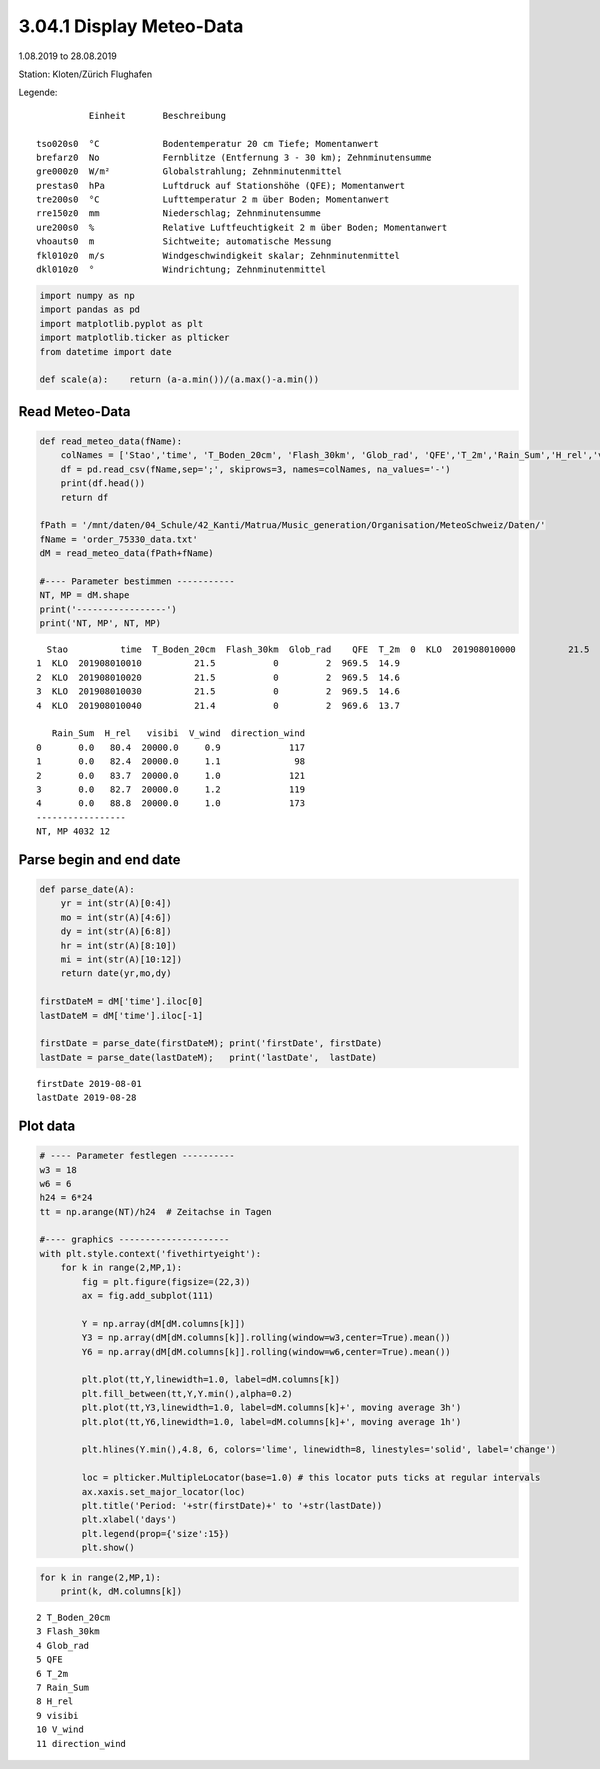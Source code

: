 
3.04.1 Display Meteo-Data
=========================

1.08.2019 to 28.08.2019

Station: Kloten/Zürich Flughafen

Legende:

::

              Einheit       Beschreibung

    tso020s0  °C            Bodentemperatur 20 cm Tiefe; Momentanwert
    brefarz0  No            Fernblitze (Entfernung 3 - 30 km); Zehnminutensumme
    gre000z0  W/m²          Globalstrahlung; Zehnminutenmittel
    prestas0  hPa           Luftdruck auf Stationshöhe (QFE); Momentanwert
    tre200s0  °C            Lufttemperatur 2 m über Boden; Momentanwert
    rre150z0  mm            Niederschlag; Zehnminutensumme
    ure200s0  %             Relative Luftfeuchtigkeit 2 m über Boden; Momentanwert
    vhoauts0  m             Sichtweite; automatische Messung
    fkl010z0  m/s           Windgeschwindigkeit skalar; Zehnminutenmittel
    dkl010z0  °             Windrichtung; Zehnminutenmittel

.. code:: python3

    import numpy as np
    import pandas as pd
    import matplotlib.pyplot as plt
    import matplotlib.ticker as plticker
    from datetime import date
    
    def scale(a):    return (a-a.min())/(a.max()-a.min())

Read Meteo-Data
---------------

.. code:: python3

    def read_meteo_data(fName):
        colNames = ['Stao','time', 'T_Boden_20cm', 'Flash_30km', 'Glob_rad', 'QFE','T_2m','Rain_Sum','H_rel','visibi','V_wind','direction_wind']  
        df = pd.read_csv(fName,sep=';', skiprows=3, names=colNames, na_values='-')
        print(df.head())
        return df
    
    fPath = '/mnt/daten/04_Schule/42_Kanti/Matrua/Music_generation/Organisation/MeteoSchweiz/Daten/'
    fName = 'order_75330_data.txt'
    dM = read_meteo_data(fPath+fName)
    
    #---- Parameter bestimmen -----------
    NT, MP = dM.shape
    print('-----------------')
    print('NT, MP', NT, MP)


.. parsed-literal::

      Stao          time  T_Boden_20cm  Flash_30km  Glob_rad    QFE  T_2m  \
    0  KLO  201908010000          21.5           0         2  969.5  15.3   
    1  KLO  201908010010          21.5           0         2  969.5  14.9   
    2  KLO  201908010020          21.5           0         2  969.5  14.6   
    3  KLO  201908010030          21.5           0         2  969.5  14.6   
    4  KLO  201908010040          21.4           0         2  969.6  13.7   
    
       Rain_Sum  H_rel   visibi  V_wind  direction_wind  
    0       0.0   80.4  20000.0     0.9             117  
    1       0.0   82.4  20000.0     1.1              98  
    2       0.0   83.7  20000.0     1.0             121  
    3       0.0   82.7  20000.0     1.2             119  
    4       0.0   88.8  20000.0     1.0             173  
    -----------------
    NT, MP 4032 12


Parse begin and end date
------------------------

.. code:: python3

    def parse_date(A):
        yr = int(str(A)[0:4])
        mo = int(str(A)[4:6])
        dy = int(str(A)[6:8])
        hr = int(str(A)[8:10])
        mi = int(str(A)[10:12])
        return date(yr,mo,dy)
        
    firstDateM = dM['time'].iloc[0]
    lastDateM = dM['time'].iloc[-1]
    
    firstDate = parse_date(firstDateM); print('firstDate', firstDate)
    lastDate = parse_date(lastDateM);   print('lastDate',  lastDate)


.. parsed-literal::

    firstDate 2019-08-01
    lastDate 2019-08-28


Plot data
---------

.. code:: python3

    # ---- Parameter festlegen ----------
    w3 = 18
    w6 = 6
    h24 = 6*24
    tt = np.arange(NT)/h24  # Zeitachse in Tagen
    
    #---- graphics ---------------------
    with plt.style.context('fivethirtyeight'): 
        for k in range(2,MP,1):
            fig = plt.figure(figsize=(22,3)) 
            ax = fig.add_subplot(111)
            
            Y = np.array(dM[dM.columns[k]])
            Y3 = np.array(dM[dM.columns[k]].rolling(window=w3,center=True).mean())
            Y6 = np.array(dM[dM.columns[k]].rolling(window=w6,center=True).mean())
            
            plt.plot(tt,Y,linewidth=1.0, label=dM.columns[k])
            plt.fill_between(tt,Y,Y.min(),alpha=0.2)
            plt.plot(tt,Y3,linewidth=1.0, label=dM.columns[k]+', moving average 3h')
            plt.plot(tt,Y6,linewidth=1.0, label=dM.columns[k]+', moving average 1h')
            
            plt.hlines(Y.min(),4.8, 6, colors='lime', linewidth=8, linestyles='solid', label='change')
            
            loc = plticker.MultipleLocator(base=1.0) # this locator puts ticks at regular intervals
            ax.xaxis.set_major_locator(loc)
            plt.title('Period: '+str(firstDate)+' to '+str(lastDate))
            plt.xlabel('days')
            plt.legend(prop={'size':15})
            plt.show()



.. image:: output_8_0.png



.. image:: output_8_1.png



.. image:: output_8_2.png



.. image:: output_8_3.png



.. image:: output_8_4.png



.. image:: output_8_5.png



.. image:: output_8_6.png



.. image:: output_8_7.png



.. image:: output_8_8.png



.. image:: output_8_9.png


.. code:: python3

    for k in range(2,MP,1):
        print(k, dM.columns[k])


.. parsed-literal::

    2 T_Boden_20cm
    3 Flash_30km
    4 Glob_rad
    5 QFE
    6 T_2m
    7 Rain_Sum
    8 H_rel
    9 visibi
    10 V_wind
    11 direction_wind





